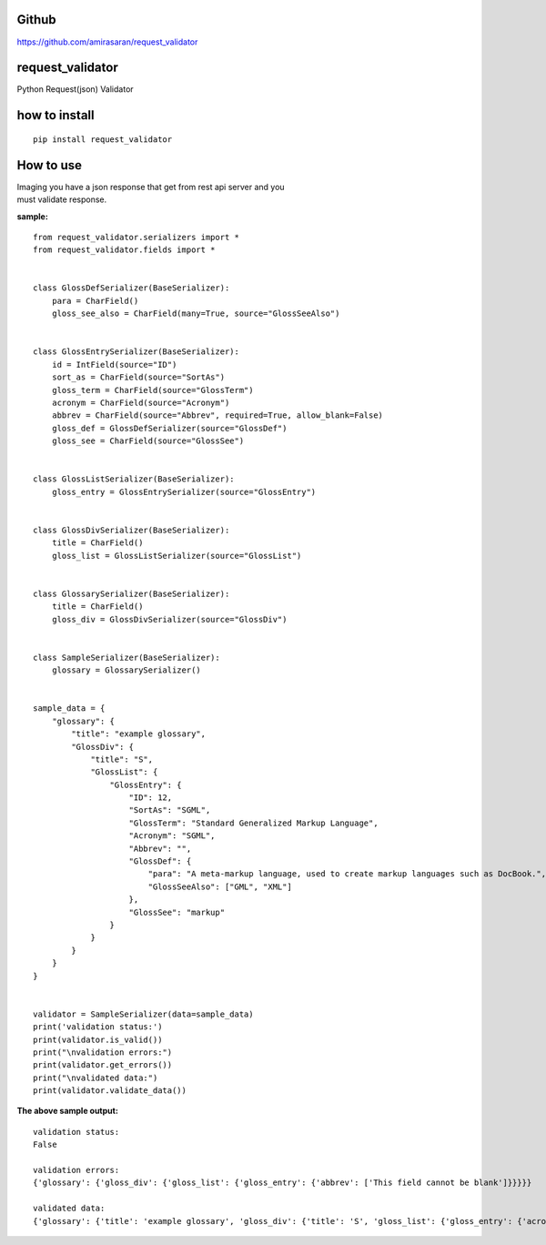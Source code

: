 Github
======

https://github.com/amirasaran/request_validator

request\_validator
==================

Python Request(json) Validator

how to install
==============

::

    pip install request_validator

How to use
==========

| Imaging you have a json response that get from rest api server and you
| must validate response.

**sample:**

::

    from request_validator.serializers import *
    from request_validator.fields import *


    class GlossDefSerializer(BaseSerializer):
        para = CharField()
        gloss_see_also = CharField(many=True, source="GlossSeeAlso")


    class GlossEntrySerializer(BaseSerializer):
        id = IntField(source="ID")
        sort_as = CharField(source="SortAs")
        gloss_term = CharField(source="GlossTerm")
        acronym = CharField(source="Acronym")
        abbrev = CharField(source="Abbrev", required=True, allow_blank=False)
        gloss_def = GlossDefSerializer(source="GlossDef")
        gloss_see = CharField(source="GlossSee")


    class GlossListSerializer(BaseSerializer):
        gloss_entry = GlossEntrySerializer(source="GlossEntry")


    class GlossDivSerializer(BaseSerializer):
        title = CharField()
        gloss_list = GlossListSerializer(source="GlossList")


    class GlossarySerializer(BaseSerializer):
        title = CharField()
        gloss_div = GlossDivSerializer(source="GlossDiv")


    class SampleSerializer(BaseSerializer):
        glossary = GlossarySerializer()


    sample_data = {
        "glossary": {
            "title": "example glossary",
            "GlossDiv": {
                "title": "S",
                "GlossList": {
                    "GlossEntry": {
                        "ID": 12,
                        "SortAs": "SGML",
                        "GlossTerm": "Standard Generalized Markup Language",
                        "Acronym": "SGML",
                        "Abbrev": "",
                        "GlossDef": {
                            "para": "A meta-markup language, used to create markup languages such as DocBook.",
                            "GlossSeeAlso": ["GML", "XML"]
                        },
                        "GlossSee": "markup"
                    }
                }
            }
        }
    }


    validator = SampleSerializer(data=sample_data)
    print('validation status:')
    print(validator.is_valid())
    print("\nvalidation errors:")
    print(validator.get_errors())
    print("\nvalidated data:")
    print(validator.validate_data())

**The above sample output:**

::

    validation status:
    False

    validation errors:
    {'glossary': {'gloss_div': {'gloss_list': {'gloss_entry': {'abbrev': ['This field cannot be blank']}}}}}

    validated data:
    {'glossary': {'title': 'example glossary', 'gloss_div': {'title': 'S', 'gloss_list': {'gloss_entry': {'acronym': 'SGML', 'gloss_term': 'Standard Generalized Markup Language', 'gloss_def': {'gloss_see_also': ['GML', 'XML'], 'para': 'A meta-markup language, used to create markup languages such as DocBook.'}, 'gloss_see': 'markup', 'sort_as': 'SGML', 'id': 12}}}}}